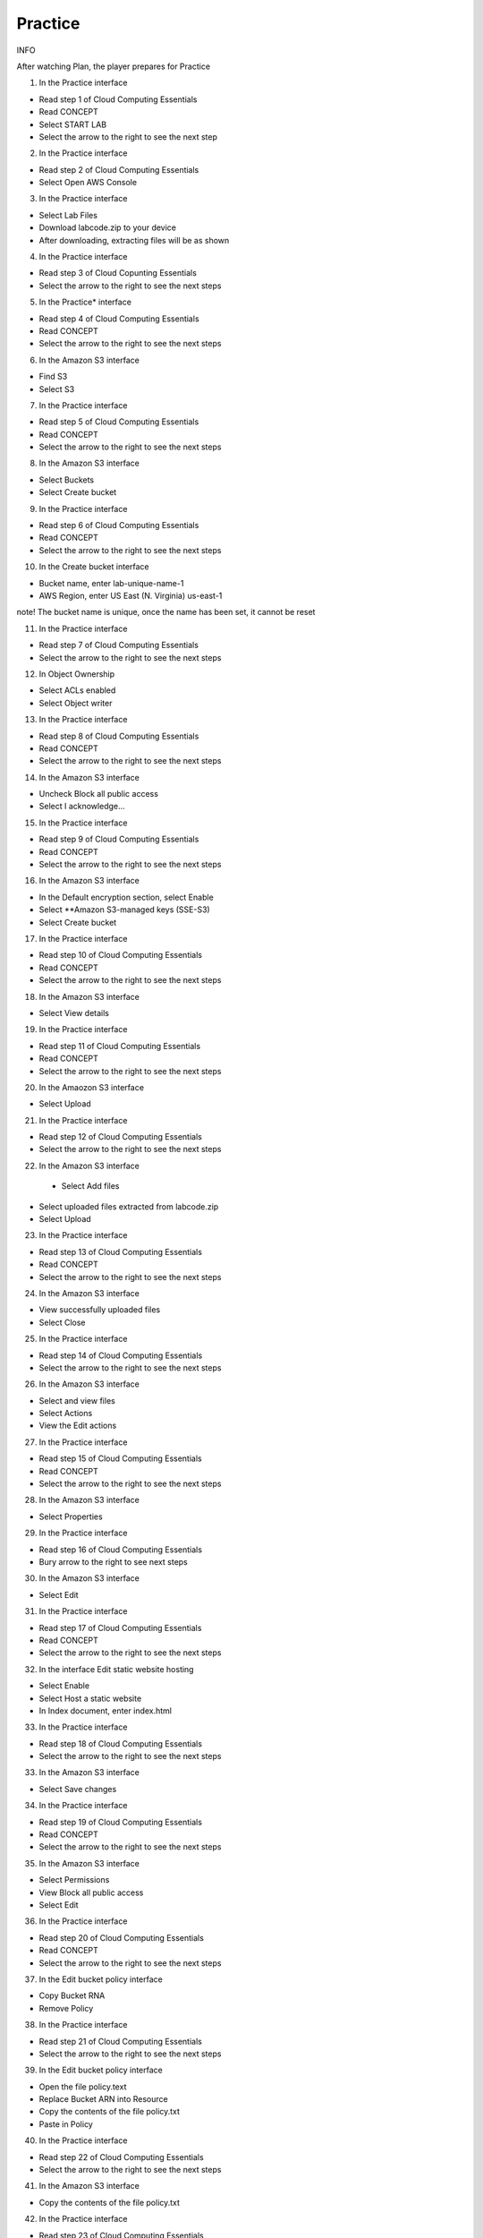 Practice
====================

INFO

After watching Plan, the player prepares for Practice

1. In the Practice interface

- Read step 1 of Cloud Computing Essentials

- Read CONCEPT

- Select START LAB

- Select the arrow to the right to see the next step


.. image:: pictures/40.png
   :align: center
   :width: 700px

2. In the Practice interface

- Read step 2 of Cloud Computing Essentials

- Select Open AWS Console

.. image:: pictures/41.png
   :align: center
   :width: 700px

3. In the Practice interface

- Select Lab Files

- Download labcode.zip to your device

- After downloading, extracting files will be as shown

.. image:: pictures/42.png
   :align: center
   :width: 700px

4. In the Practice interface

- Read step 3 of Cloud Copunting Essentials

- Select the arrow to the right to see the next steps

.. image:: pictures/43.png
   :align: center
   :width: 700px

5. In the Practice* interface

- Read step 4 of Cloud Computing Essentials

- Read CONCEPT

- Select the arrow to the right to see the next steps

.. image:: pictures/44.png
   :align: center
   :width: 700px

6. In the Amazon S3 interface

- Find S3

- Select S3

.. image:: pictures/45.png
   :align: center
   :width: 700px

7. In the Practice interface

- Read step 5 of Cloud Computing Essentials

- Read CONCEPT

- Select the arrow to the right to see the next steps

.. image:: pictures/46.png
   :align: center
   :width: 700px

8. In the Amazon S3 interface

- Select Buckets

- Select Create bucket

.. image:: pictures/47.png
   :align: center
   :width: 700px


9. In the Practice interface

- Read step 6 of Cloud Computing Essentials

- Read CONCEPT

- Select the arrow to the right to see the next steps

.. image:: pictures/48.png
   :align: center
   :width: 700px

10. In the Create bucket interface

- Bucket name, enter lab-unique-name-1

- AWS Region, enter US East (N. Virginia) us-east-1

note!
The bucket name is unique, once the name has been set, it cannot be reset

.. image:: pictures/49.png
   :align: center
   :width: 700px

11. In the Practice interface

- Read step 7 of Cloud Computing Essentials

- Select the arrow to the right to see the next steps

.. image:: pictures/50.png
   :align: center
   :width: 700px

12. In Object Ownership

- Select ACLs enabled

- Select Object writer

.. image:: pictures/51.png
   :align: center
   :width: 700px

13. In the Practice interface

- Read step 8 of Cloud Computing Essentials

- Read CONCEPT

- Select the arrow to the right to see the next steps

.. image:: pictures/52.png
   :align: center
   :width: 700px


14. In the Amazon S3 interface

- Uncheck Block all public access

- Select I acknowledge…


.. image:: pictures/53.png
   :align: center
   :width: 700px

15. In the Practice interface

- Read step 9 of Cloud Computing Essentials

- Read CONCEPT

- Select the arrow to the right to see the next steps

.. image:: pictures/54.png
   :align: center
   :width: 700px

16. In the Amazon S3 interface

- In the Default encryption section, select Enable

- Select **Amazon S3-managed keys (SSE-S3)

- Select Create bucket

.. image:: pictures/55.png
   :align: center
   :width: 700px

17. In the Practice interface

- Read step 10 of Cloud Computing Essentials

- Read CONCEPT

- Select the arrow to the right to see the next steps

.. image:: pictures/56.png
   :align: center
   :width: 700px

18. In the Amazon S3 interface

- Select View details

.. image:: pictures/57.png
   :align: center
   :width: 700px

19. In the Practice interface

- Read step 11 of Cloud Computing Essentials

- Read CONCEPT

- Select the arrow to the right to see the next steps

.. image:: pictures/58.png
   :align: center
   :width: 700px

20. In the Amaozon S3 interface

- Select Upload

.. image:: pictures/59.png
   :align: center
   :width: 700px


21. In the Practice interface

- Read step 12 of Cloud Computing Essentials

- Select the arrow to the right to see the next steps

.. image:: pictures/60.png
   :align: center
   :width: 700px

22. In the Amazon S3 interface
 - Select Add files

- Select uploaded files extracted from labcode.zip

- Select Upload

.. image:: pictures/61.png
   :align: center
   :width: 700px

23. In the Practice interface

- Read step 13 of Cloud Computing Essentials

- Read CONCEPT

- Select the arrow to the right to see the next steps

.. image:: pictures/62.png
   :align: center
   :width: 700px


24. In the Amazon S3 interface

- View successfully uploaded files

- Select Close

.. image:: pictures/63.png
   :align: center
   :width: 700px

25. In the Practice interface

- Read step 14 of Cloud Computing Essentials

- Select the arrow to the right to see the next steps

.. image:: pictures/64.png
   :align: center
   :width: 700px


26. In the Amazon S3 interface

- Select and view files

- Select Actions

- View the Edit actions

.. image:: pictures/65.png
   :align: center
   :width: 700px

27. In the Practice interface

- Read step 15 of Cloud Computing Essentials

- Read CONCEPT

- Select the arrow to the right to see the next steps


.. image:: pictures/66.png
   :align: center
   :width: 700px


28. In the Amazon S3 interface

- Select Properties

.. image:: pictures/67.png
   :align: center
   :width: 700px

29. In the Practice interface

- Read step 16 of Cloud Computing Essentials

- Bury arrow to the right to see next steps

.. image:: pictures/68.png
   :align: center
   :width: 700px

30. In the Amazon S3 interface

- Select Edit

.. image:: pictures/69.png
   :align: center
   :width: 700px

31. In the Practice interface

- Read step 17 of Cloud Computing Essentials

- Read CONCEPT

- Select the arrow to the right to see the next steps

.. image:: pictures/70.png
   :align: center
   :width: 700px


32. In the interface Edit static website hosting

- Select Enable

- Select Host a static website

- In Index document, enter index.html

.. image:: pictures/71.png
   :align: center
   :width: 700px



33. In the Practice interface

- Read step 18 of Cloud Computing Essentials

- Select the arrow to the right to see the next steps

.. image:: pictures/72.png
   :align: center
   :width: 700px



33. In the Amazon S3 interface

- Select Save changes

.. image:: pictures/73.png
   :align: center
   :width: 700px


34. In the Practice interface

- Read step 19 of Cloud Computing Essentials

- Read CONCEPT

- Select the arrow to the right to see the next steps

.. image:: pictures/74.png
   :align: center
   :width: 700px

35. In the Amazon S3 interface

- Select Permissions

- View Block all public access

- Select Edit

.. image:: pictures/75.png
   :align: center
   :width: 700px


36. In the Practice interface

- Read step 20 of Cloud Computing Essentials

- Read CONCEPT

- Select the arrow to the right to see the next steps

.. image:: pictures/76.png
   :align: center
   :width: 700px


37. In the Edit bucket policy interface

- Copy Bucket RNA

- Remove Policy

.. image:: pictures/77.png
   :align: center
   :width: 700px


38. In the Practice interface

- Read step 21 of Cloud Computing Essentials

- Select the arrow to the right to see the next steps

.. image:: pictures/78.png
   :align: center
   :width: 700px

39. In the Edit bucket policy interface

- Open the file policy.text

- Replace Bucket ARN into Resource

- Copy the contents of the file policy.txt

- Paste in Policy

.. image:: pictures/79.png
   :align: center
   :width: 700px


40. In the Practice interface

- Read step 22 of Cloud Computing Essentials

- Select the arrow to the right to see the next steps

.. image:: pictures/80.png
   :align: center
   :width: 700px

41. In the Amazon S3 interface

- Copy the contents of the file policy.txt

.. image:: pictures/81.png
   :align: center
   :width: 700px

42. In the Practice interface

- Read step 23 of Cloud Computing Essentials

- Select the arrow to the right to see the next steps

.. image:: pictures/82.png
   :align: center
   :width: 700px

43. In the Amazon S3 interface

- Select Save changes

.. image:: pictures/83.png
   :align: center
   :width: 700px

44. In the Practice interface

- Read step 24 of Cloud Computing Essentials

- Read CONCEPT

- Select the arrow to the right to see the next steps

.. image:: pictures/84.png
   :align: center
   :width: 700px

45. ​​In the Amazon S3 interface

- Select Properties

.. image:: pictures/85.png
   :align: center
   :width: 700px


46. In the Practice interface

- Read step 25 of Cloud Computing Essentials

- Select the arrow to the right to see the next steps

.. image:: pictures/86.png
   :align: center
   :width: 700px

47. In the Amazon S interface

- See Hosting type

- Copy Bucket website endpoint

.. image:: pictures/87.png
   :align: center
   :width: 700px


48. In the Practice interface

- Read step 26 of Cloud Computing Essentials

- Select the arrow to the right to see the next steps

.. image:: pictures/88.png
   :align: center
   :width: 700px


49. Open a browser

- Paste Bucket website endpoint into the browser

- Select Enter

- View results

.. image:: pictures/89.png
   :align: center
   :width: 700px



50. Congratulations to the player on completing the lab

.. image:: pictures/90.png
   :align: center
   :width: 700px













































